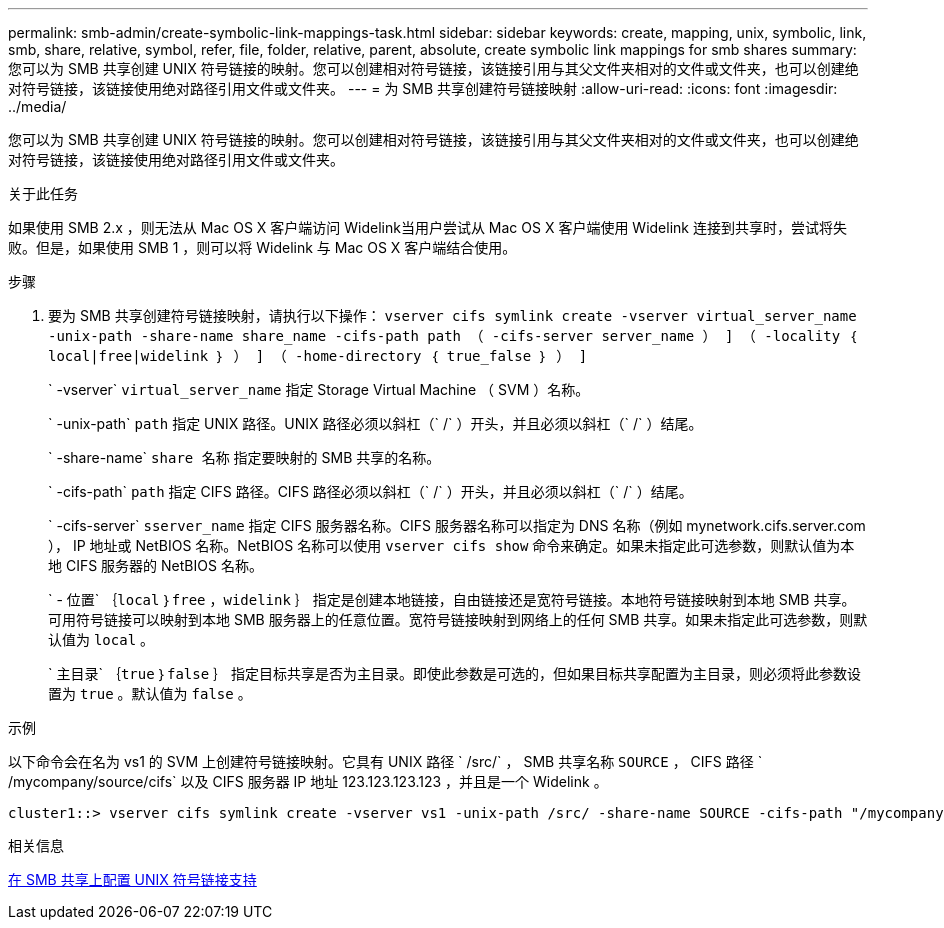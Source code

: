 ---
permalink: smb-admin/create-symbolic-link-mappings-task.html 
sidebar: sidebar 
keywords: create, mapping, unix, symbolic, link, smb, share, relative, symbol, refer, file, folder, relative, parent, absolute, create symbolic link mappings for smb shares 
summary: 您可以为 SMB 共享创建 UNIX 符号链接的映射。您可以创建相对符号链接，该链接引用与其父文件夹相对的文件或文件夹，也可以创建绝对符号链接，该链接使用绝对路径引用文件或文件夹。 
---
= 为 SMB 共享创建符号链接映射
:allow-uri-read: 
:icons: font
:imagesdir: ../media/


[role="lead"]
您可以为 SMB 共享创建 UNIX 符号链接的映射。您可以创建相对符号链接，该链接引用与其父文件夹相对的文件或文件夹，也可以创建绝对符号链接，该链接使用绝对路径引用文件或文件夹。

.关于此任务
如果使用 SMB 2.x ，则无法从 Mac OS X 客户端访问 Widelink当用户尝试从 Mac OS X 客户端使用 Widelink 连接到共享时，尝试将失败。但是，如果使用 SMB 1 ，则可以将 Widelink 与 Mac OS X 客户端结合使用。

.步骤
. 要为 SMB 共享创建符号链接映射，请执行以下操作： `vserver cifs symlink create -vserver virtual_server_name -unix-path -share-name share_name -cifs-path path （ -cifs-server server_name ） ] （ -locality ｛ local|free|widelink ｝ ） ] （ -home-directory ｛ true_false ｝ ） ]`
+
` -vserver` `virtual_server_name` 指定 Storage Virtual Machine （ SVM ）名称。

+
` -unix-path` `path` 指定 UNIX 路径。UNIX 路径必须以斜杠（` /` ）开头，并且必须以斜杠（` /` ）结尾。

+
` -share-name` `share 名称` 指定要映射的 SMB 共享的名称。

+
` -cifs-path` `path` 指定 CIFS 路径。CIFS 路径必须以斜杠（` /` ）开头，并且必须以斜杠（` /` ）结尾。

+
` -cifs-server` `sserver_name` 指定 CIFS 服务器名称。CIFS 服务器名称可以指定为 DNS 名称（例如 mynetwork.cifs.server.com ）， IP 地址或 NetBIOS 名称。NetBIOS 名称可以使用 `vserver cifs show` 命令来确定。如果未指定此可选参数，则默认值为本地 CIFS 服务器的 NetBIOS 名称。

+
` - 位置` ｛`local` ｝`free` ，`widelink` ｝ 指定是创建本地链接，自由链接还是宽符号链接。本地符号链接映射到本地 SMB 共享。可用符号链接可以映射到本地 SMB 服务器上的任意位置。宽符号链接映射到网络上的任何 SMB 共享。如果未指定此可选参数，则默认值为 `local` 。

+
` 主目录` ｛`true` ｝`false` ｝ 指定目标共享是否为主目录。即使此参数是可选的，但如果目标共享配置为主目录，则必须将此参数设置为 `true` 。默认值为 `false` 。



.示例
以下命令会在名为 vs1 的 SVM 上创建符号链接映射。它具有 UNIX 路径 ` /src/` ， SMB 共享名称 `SOURCE` ， CIFS 路径 ` /mycompany/source/cifs` 以及 CIFS 服务器 IP 地址 123.123.123.123 ，并且是一个 Widelink 。

[listing]
----
cluster1::> vserver cifs symlink create -vserver vs1 -unix-path /src/ -share-name SOURCE -cifs-path "/mycompany/source/" -cifs-server 123.123.123.123 -locality widelink
----
.相关信息
xref:configure-unix-symbolic-link-support-shares-task.adoc[在 SMB 共享上配置 UNIX 符号链接支持]

